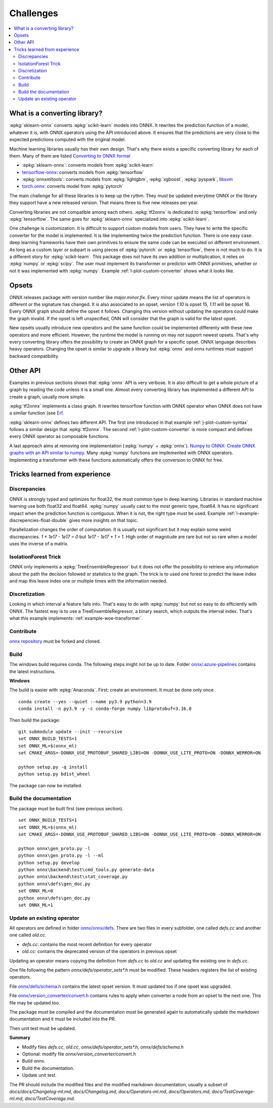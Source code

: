 
==========
Challenges
==========

.. contents::
    :local:

What is a converting library?
=============================

:epkg:`sklearn-onnx` converts :epkg:`scikit-learn` models
into ONNX. It rewrites the prediction function of a model,
whatever it is, with ONNX operators using the API introduced
above. It ensures that the predictions are very close to
the expected predictions computed with the original model.

Machine learning libraries usually has their own design.
That's why there exists a specific converting library for
each of them. Many of them are listed
`Converting to ONNX format
<https://github.com/onnx/tutorials#converting-to-onnx-format>`_

* :epkg:`sklearn-onnx`: converts models from :epkg:`scikit-learn`
* `tensorflow-onnx <https://github.com/onnx/tensorflow-onnx>`_:
  converts models from :epkg:`tensorflow`
* :epkg:`onnxmltools`: converts models from :epkg:`lightgbm`,
  :epkg:`xgboost`, :epkg:`pyspark`, `libsvm
  <https://github.com/cjlin1/libsvm>`_
* `torch.onnx <https://pytorch.org/docs/master/onnx.html>`_:
  converts model from :epkg:`pytorch`

The main challenge for all these libraries is to keep up the rythm.
They must be updated everytime ONNX or the library they support
have a new released version. That means three to five new releases
per year.

Converting libraries are not compatible among each others.
:epkg:`tf2onnx` is dedicated to :epkg:`tensorflow` and only
:epkg:`tensorflow`. The same goes for :epkg:`sklearn-onnx`
specialized into :epkg:`scikit-learn`.

One challenge is customization. It is difficult to support
custom models from users. They have to write the specific
converter for the model is implemented. It is like implementing
twice the prediction function. There is one easy case:
deep learning frameworks have their own primitives to ensure
the same code can be executed on different environment.
As long as a custom layer or subpart is using pieces of
:epkg:`pytorch` or :epkg:`tensorflow`, there is not much to do.
It is a different story for :epkg:`scikit-learn`. This package
does not have its own addition or multiplication, it relies
on :epkg:`numpy` or :epkg:`scipy`. The user must implement
its transformer or predictor with ONNX primitives, whether or
not it was implemented with :epkg:`numpy`. Example
:ref:`l-plot-custom-converter` shows what it looks like.

Opsets
======

ONNX releases package with version number like
`major.minor.fix`. Every minor update means the list of operators
is different or the signature has changed. It is also associated to
an opset, version `1.10` is opset 15, `1.11` will be opset 16.
Every ONNX graph should define the opset it follows. Changing this
version without updating the operators could make the graph invalid.
If the opset is left unspecified, ONN will consider that the graph
is valid for the latest opset.

New opsets usually introduce new operators and the same function
could be implemented differenty with these new operators and
more efficient. However, the runtime the model is running on may not
support newest opsets. That's why every converting library offers the
possibility to create an ONNX graph for a specific opset.
ONNX language describes heavy operators. Changing the opset is similar
to upgrade a library but :epkg:`onnx` and onnx runtimes must support
backward compatibility.

Other API
=========

Examples in previous sections shows that :epkg:`onnx` API is
very verbose. It is also difficult to get a whole picture of
a graph by reading the code unless it is a small one. Almost
every converting library has implemented a different API
to create a graph, usually more simple.

:epkg:`tf2onnx` implements a class graph.
It rewrites tensorflow function with ONNX operator when
ONNX does not have a similar function (see `Erf
<https://github.com/onnx/tensorflow-onnx/blob/master/
tf2onnx/onnx_opset/math.py#L414>`_.

:epkg:`sklearn-onnx` defines two different API. The first one
introduced in that example :ref:`j-plot-custom-syntax`
follows a similar design that :epkg:`tf2onnx`. The second
:ref:`l-plot-custom-converter` is more compact and defines
every ONNX operator as composable functions.

A last approach aims at removing one implementation (:epkg:`numpy`
+ :epkg:`onnx`).
`Numpy to ONNX: Create ONNX graphs with an API similar to numpy
<http://www.xavierdupre.fr/app/mlprodict/helpsphinx/
tutorial/numpy_api_onnx.html>`_.
Many :epkg:`numpy` functions are implemented with ONNX operators.
Implementing a transformer with these functions automatically
offers the conversion to ONNX for free.

Tricks learned from experience
==============================

Discrepancies
+++++++++++++

ONNX is strongly typed and optimizes for float32, the most
common type in deep learning. Libraries in standard
machine learning use both float32 and float64. :epkg:`numpy`
usually cast to the most generic type, float64. It has no significant
impact when the prediction function is contiguous.
When it is not, the right type must be used. Example
:ref:`l-example-discrepencies-float-double` gives more
insights on that topic.

Parallelization changes the order of computation. It is usually
not significant but it may explain some weird discrepancies.
`1 + 1e17 - 1e17 = 0` but `1e17 - 1e17 + 1 = 1`. High order of
magnitude are rare but not so rare when a model uses the inverse
of a matrix.

IsolationForest Trick
+++++++++++++++++++++

ONNX only implements a :epkg:`TreeEnsembleRegressor` but
it does not offer the possibility to retrieve any information
about the path the decision followed or statistics to the graph.
The trick is to used one forest to predict the leave index and map
this leave index one or multiple times with the information needed.

.. image:: images/iff.png

Discretization
++++++++++++++

Looking in which interval a feature falls into. That's easy to do
with :epkg:`numpy` but not so easy to do efficiently with ONNX.
The fastest way is to use a TreeEnsembleRegressor, a binary search,
which outputs the interval index. That's what this example
implements: :ref:`example-woe-transformer`.

Contribute
++++++++++

`onnx repository <https://github.com/onnx/onnx>`_ must be forked and cloned.

Build
+++++

The windows build requires conda. The following steps might not be up to date.
Folder `onnx/.azure-pipelines
<https://github.com/onnx/onnx/tree/master/.azure-pipelines>`_
contains the latest instructions.

**Windows**

The build is easier with :epkg:`Anaconda`. First: create an environment.
It must be done only once.

::

    conda create --yes --quiet --name py3.9 python=3.9
    conda install -n py3.9 -y -c conda-forge numpy libprotobuf=3.16.0

Then build the package:

::

    git submodule update --init --recursive
    set ONNX_BUILD_TESTS=1
    set ONNX_ML=$(onnx_ml)
    set CMAKE_ARGS=-DONNX_USE_PROTOBUF_SHARED_LIBS=ON -DONNX_USE_LITE_PROTO=ON -DONNX_WERROR=ON

    python setup.py -q install
    python setup.py bdist_wheel

The package can now be installed.

Build the documentation
+++++++++++++++++++++++

The package must be built first (see previous section).

::

    set ONNX_BUILD_TESTS=1
    set ONNX_ML=$(onnx_ml)
    set CMAKE_ARGS=-DONNX_USE_PROTOBUF_SHARED_LIBS=ON -DONNX_USE_LITE_PROTO=ON -DONNX_WERROR=ON

    python onnx\gen_proto.py -l
    python onnx\gen_proto.py -l --ml
    python setup.py develop
    python onnx\backend\test\cmd_tools.py generate-data
    python onnx\backend\test\stat_coverage.py
    python onnx\defs\gen_doc.py
    set ONNX_ML=0
    python onnx\defs\gen_doc.py
    set ONNX_ML=1

Update an existing operator
+++++++++++++++++++++++++++

All operators are defined in folder
`onnx/onnx/defs <https://github.com/onnx/onnx/tree/master/onnx/defs>`_.
There are two files in every subfolder, one called `defs.cc` and another one
called `old.cc`.

* `defs.cc`: contains the most recent definition for every operator
* `old.cc`: contains the deprecated version of the operators in previous opset

Updating an operator means copying the definition from `defs.cc` to `old.cc`
and updating the existing one in `defs.cc`.

One file following the pattern `onnx/defs/operator_sets*.h`
must be modified. These headers registers the list
of existing operators.

File `onnx/defs/schema.h
<https://github.com/onnx/onnx/tree/master/onnx/defs/schema.h>`_
contains the latest opset version. It must updated too if one opset
was upgraded.

File `onnx/version_converter/convert.h
<https://github.com/onnx/onnx/tree/master/onnx/version_converter/convert.h>`_
contains rules to apply when converter a node from an opset to the next one.
This file may be updated too.

The package must be compiled and the documentation must be generated
again to automatically update the markdown documentation and it must
be included into the PR.

Then unit test must be updated.

**Summary**

* Modify files `defs.cc`, `old.cc`, `onnx/defs/operator_sets*.h`,
  `onnx/defs/schema.h`
* Optional: modify file `onnx/version_converter/convert.h`
* Build onnx.
* Build the documentation.
* Update unit test.

The PR should include the modified files and the modified markdown documentation,
usually a subset of
`docs/docs/Changelog-ml.md`, `docs/Changelog.md`,
`docs/Operators-ml.md`, `docs/Operators.md`,
`docs/TestCoverage-ml.md`, `docs/TestCoverage.md`.
